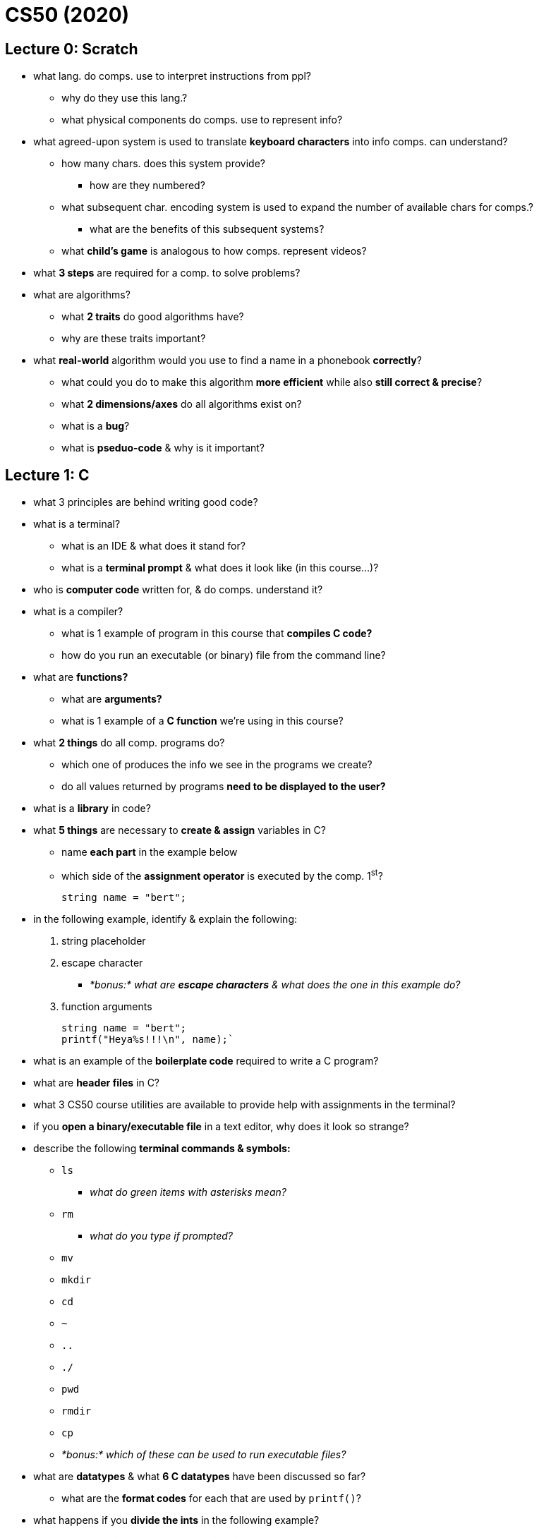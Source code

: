 = CS50 (2020)

== Lecture 0: Scratch

* what lang. do comps. use to interpret instructions from ppl?
** why do they use this lang.?
** what physical components do comps. use to represent info?

* what agreed-upon system is used to translate *keyboard characters* into info
  comps. can understand?
** how many chars. does this system provide?
*** how are they numbered?
** what subsequent char. encoding system is used to expand the number of
   available chars for comps.?
*** what are the benefits of this subsequent systems?
** what *child's game* is analogous to how comps. represent videos?

* what *3 steps* are required for a comp. to solve problems?

* what are algorithms?
** what *2 traits* do good algorithms have?
** why are these traits important?

* what *real-world* algorithm would you use to find a name in a phonebook
  *correctly*?
** what could you do to make this algorithm *more efficient* while also *still
   correct & precise*?
** what *2 dimensions/axes* do all algorithms exist on?
** what is a *bug*?
** what is *pseduo-code* & why is it important?

== Lecture 1: C

* what 3 principles are behind writing good code?

* what is a terminal?
** what is an IDE & what does it stand for?
** what is a *terminal prompt* & what does it look like (in this course...)?

* who is *computer code* written for, & do comps. understand it?

* what is a compiler?
** what is 1 example of program in this course that *compiles C code?*
** how do you run an executable (or binary) file from the command line?

* what are *functions?*
** what are *arguments?*
** what is 1 example of a *C function* we're using in this course?

* what *2 things* do all comp. programs do?
** which one of produces the info we see in the programs we create?
** do all values returned by programs *need to be displayed to the user?*

* what is a *library* in code?

* what *5 things* are necessary to *create & assign* variables in C?
** name *each part* in the example below
** which side of the *assignment operator* is executed by the comp. 1^st^?
+
----
string name = "bert";
----

* in the following example, identify & explain the following:
. string placeholder
. escape character
** _*bonus:* what are *escape characters* & what does the one in this example
   do?_
. function arguments
+
[source, C]
----
string name = "bert";
printf("Heya%s!!!\n", name);`
----

* what is an example of the *boilerplate code* required to write a C program?

* what are *header files* in C?

* what 3 CS50 course utilities are available to provide help with assignments
  in the terminal?

* if you *open a binary/executable file* in a text editor, why does it look so
  strange?

* describe the following *terminal commands & symbols:*
** `ls`
*** _what do green items with asterisks mean?_
** `rm`
*** _what do you type if prompted?_
** `mv`
** `mkdir`
** `cd`
** `~`
** `..`
** `./`
** `pwd`
** `rmdir`
** `cp`
** _*bonus:* which of these can be used to run executable files?_

* what are *datatypes* & what *6 C datatypes* have been discussed so far?
** what are the *format codes* for each that are used by `printf()`?

* what happens if you *divide the ints* in the following example?
** what *technique* can be used to *fix this error* (by converting the
   datatypes)?
** how do you code it?
+
----
int x = 5;
int y = 3;
float z = x / y;
----

* what are *conditional expressions* & *what 3 types* are there?

* what syntax is used to *determine equality?*
** what are the differences between determining *string & char* equality?
** what expression is used to *join 2 equality expressions?*

* of the following *3 types* of loops, which one:
. checks the condition 1^st^ *before* executing a program?
. executes a program & *then* checks a condition?
** _*hint:* this type of loop would be best for getting user input!_
. is used to execute something a *specific number* of times?
** _*hint:* this is the funniest looking one!_
+
----
int i = 0;
do
{
    printf("hey!!!\n");
}
while (i < 50);

while (i < 50)
{
    printf("hey!!!\n");
    i++;
}

for (int i = 0; i < 50; i++)
{
    printf("hey!!!\n");
}
----

* what is *ascii art?*

* what is *abstraction* & how can *functions* be used to accomplish it?

* what does it mean when your terminal says *C99?*

* what is *scope?*
** what *quick rule of thumb* can be used to determine scope?
*** _*hint:* use the braces, doy!_
** in the following example, what *scope-related mistake* would cause the
   compiler to print an error?
+
----
int x = 1;
if (x == 1)
{
    string name = "bert";
}
printf("hey, %s!!!\n", name);
----

* what *limitation* most commonly causes computers to be *imprecise &
  unreliable?*
** what *types of programs* will this impact the most?

== Lecture 2: Arrays

=== Compiling

* what's the *compiler* used by `make` in this course?
** what are the *3 arguments* required to compile basic CS50 apps using the
   compiler *directly*? _(**O**striches **S**niff **L**ysol)_

* what are the *4 steps* compilers have to compile an app? _(**P**etty
  **C**unts in **A**lberta **L**ie)_
** what are 

=== Debugging

=== Memory

=== Arrays

=== Characters

=== Strings

=== Command-line arguments

=== Applications

